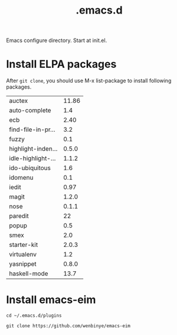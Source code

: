 #+TITLE:  .emacs.d
# Time-stamp: <2014-02-06 13:57:17 cs3612>

Emacs configure directory. Start at init.el. 

* Install ELPA packages 
After =git clone=, you should use M-x list-package to install following packages.

| auctex             | 11.86 |
| auto-complete      |   1.4 |
| ecb                |  2.40 |
| find-file-in-pr... |   3.2 |
| fuzzy              |   0.1 |
| highlight-inden... | 0.5.0 |
| idle-highlight-... | 1.1.2 |
| ido-ubiquitous     |   1.6 |
| idomenu            |   0.1 |
| iedit              |  0.97 |
| magit              | 1.2.0 |
| nose               | 0.1.1 |
| paredit            |    22 |
| popup              |   0.5 |
| smex               |   2.0 |
| starter-kit        | 2.0.3 |
| virtualenv         |   1.2 |
| yasnippet          | 0.8.0 |
| haskell-mode       |  13.7 |

* Install emacs-eim

=cd ~/.emacs.d/plugins=

=git clone https://github.com/wenbinye/emacs-eim=
